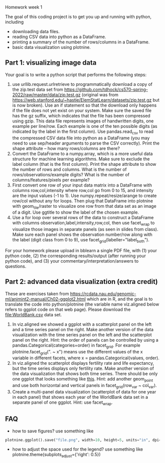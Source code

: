 Homework week 1

The goal of this coding project is to get you up and running with
python, including
- downloading data files.
- reading CSV data into python as a DataFrame.
- printing a summary of the number of rows/columns in a DataFrame.
- basic data visualization using plotnine.

** Part 1: visualizing image data

Your goal is to write a python script that performs the following steps:

1. use urllib.request.urlretrieve to programmatically download a copy
   of the zip.test data set from
   https://github.com/tdhock/cs570-spring-2022/raw/master/data/zip.test.gz
   (original was from
   https://web.stanford.edu/~hastie/ElemStatLearn/datasets/zip.test.gz
   but is now broken).  Use an if statement so that the download only
   happens if the file does not yet exist on your system. Make sure
   the saved file has the gz suffix, which indicates that the file has
   been compressed using gzip. This data file represents images of
   handwritten digits, one example per line/row. Each example is one
   of the ten possible digits (as indicated by the label in the first
   column). Use pandas.read_csv to read the compressed CSV data file
   into python as a DataFrame (you may need to use sep/header
   arguments to parse the CSV correctly). Print the shape attribute --
   how many rows/columns are there?
2. Convert the DataFrame to a numpy.array, which is a more useful data
   structure for machine learning algorithms. Make sure to exclude the
   label column (that is the first column). Print the shape attribute
   to show the number of rows and columns. What is the number of
   rows/observations/example digits? What is the number of
   columns/features/pixels per example?
3. First convert one row of your input data matrix into a DataFrame
   with columns row,col,intensity where row,col go from 0 to 15, and
   intensity are the input values (-1 to 1). Use
   numpy.repeat/resize/arange to create row/col without any for
   loops. Then plug that DataFrame into plotnine with geom_tile/raster
   to visualize one row from that data set as an image of a digit. Use
   ggtitle to show the label of the chosen example.
4. Use a for loop over several rows of the data to construct a
   DataFrame with columns observation,label,intensity,row,col, then
   use facet_wrap to visualize those images in separate panels (as
   seen in slides from class). Make sure each panel shows the
   observation number/row along with the label (digit class from 0 to
   9), use facet_grid(labeller="label_both").

For your homework please upload in bblearn a single PDF file, with (1)
your python code, (2) the corresponding results/output (after running
your python code), and (3) your commentary/interpretation/answers to
questions.

** Part 2: advanced data visualization (extra credit)

These are exercises taken from
https://rcdata.nau.edu/genomic-ml/animint2-manual/Ch02-ggplot2.html
which are in R, and the goal is to translate the code into
python/plotnine (the variable name viz.aligned below refers to ggplot
code on that web page). Please download the [[file:WorldBank.csv]] data
set.

1. In viz.aligned we showed a ggplot with a scatterplot panel on the
   left and a time series panel on the right. Make another version of
   the data visualization with the time series panel on the left and
   the scatterplot panel on the right. Hint: the order of panels can
   be controlled by using a pandas.Categorical(categories=order) in
   facet_grid. For example plotnine.facet_grid(". ~ x") means use the different
   values of the x variable in different facets, where x =
   pandas.Categorical(values, order).
2. In viz.aligned the scatterplot displays fertility rate and life
   expectancy, but the time series displays only fertility rate. Make
   another version of the data visualization that shows both time
   series. There should be only one ggplot that looks something like
   [[https://rcdata.nau.edu/genomic-ml/WorldBank-facets/][this]]. Hint: add another geom_point and use both horizontal and
   vertical panels in facet_grid(row_var ~ col_var).
3. Create a multi-panel data visualization (scatterplot of data for
   one year in each panel) that shows each year of the WorldBank data
   set in a separate panel of one ggplot. Hint: use facet_wrap.

** FAQ

- how to save figures? use something like 
#+begin_src python
plotnine.ggplot().save("file.png", width=10, height=5, units="in", dpi=100)
#+end_src

- how to adjust the space used for the legend? use something like
  plotnine.theme(subplots_adjust={'right': 0.5})
